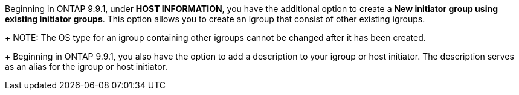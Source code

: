 Beginning in ONTAP 9.9.1, under *HOST INFORMATION*, you have the additional option to create a *New initiator group using existing initiator groups*.  This option allows you to create an igroup that consist of other existing igroups.
+
NOTE: The OS type for an igroup containing other igroups cannot be changed after it has been created.
+
Beginning in ONTAP 9.9.1, you also have the option to add a description to your igroup or host initiator.  The description serves as an alias for the igroup or host initiator.
